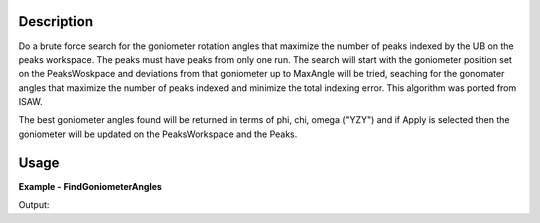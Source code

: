 
.. algorithm::

.. summary::

.. relatedalgorithms::

.. properties::

Description
-----------

Do a brute force search for the goniometer rotation angles that maximize the number of peaks indexed by the UB on the peaks workspace.  The peaks must have peaks from only one run.  The search will start with the goniometer position set on the PeaksWoskpace and deviations from that goniometer up to MaxAngle will be tried, seaching for the gonomater angles that maximize the number of peaks indexed and minimize the total indexing error. This algorithm was ported from ISAW.

The best goniometer angles found will be returned in terms of phi, chi, omega ("YZY") and if Apply is selected then the goniometer will be updated on the PeaksWorkspace and the Peaks.


Usage
-----
..  Try not to use files in your examples,
    but if you cannot avoid it then the (small) files must be added to
    autotestdata\UsageData and the following tag unindented
    .. include:: ../usagedata-note.txt

**Example - FindGoniometerAngles**

.. testcode:: FindGoniometerAnglesExample

   # create a peaks workspace with particular lattice and goniometer
   ws = LoadEmptyInstrument(InstrumentName="TOPAZ")
   SetGoniometer(ws, Axis0="45,0,0,1,1")
   SetUB(ws, a=5, b=5, c=5, alpha=90, beta=90, gamma=90)
   peaks = PredictPeaks(ws)
   num_peaks = peaks.getNumberPeaks()

   # create new peaks workspace with wrong goniometer
   new_peaks = CreatePeaksWorkspace(ws, 0)
   SetGoniometer(new_peaks, Axis0="42,0,0,1,1")
   SetUB(new_peaks, a=5, b=5, c=5, alpha=90, beta=90, gamma=90)

   # copy peak q_lab vectors, q_sample will be wrong since wrong goniometer
   from mantid.kernel import SpecialCoordinateSystem
   for i in range(num_peaks):
       new_peaks.addPeak(peaks.getPeak(i).getQLabFrame(), SpecialCoordinateSystem.QLab)

   results = IndexPeaks(new_peaks, 0.05)
   print(f"Starting with {results.NumIndexed} out of {num_peaks} peaks indexed")
   angles = FindGoniometerAngles(new_peaks, Apply=True)
   results = IndexPeaks(new_peaks, 0.05)
   print(f"Found Chi={angles.Chi:.2f} and there are now {results.NumIndexed} out of {num_peaks} peaks indexed")

Output:

.. testoutput:: FindGoniometerAnglesExample

  Starting with 0 out of 65 peaks indexed
  Found Chi=44.99 and there are now 65 out of 65 peaks indexed

.. categories::

.. sourcelink::
